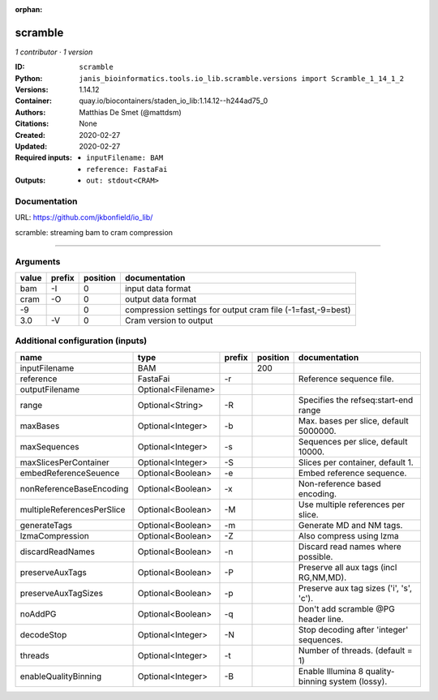 :orphan:

scramble
========

*1 contributor · 1 version*

:ID: ``scramble``
:Python: ``janis_bioinformatics.tools.io_lib.scramble.versions import Scramble_1_14_1_2``
:Versions: 1.14.12
:Container: quay.io/biocontainers/staden_io_lib:1.14.12--h244ad75_0
:Authors: Matthias De Smet (@mattdsm)
:Citations: None
:Created: 2020-02-27
:Updated: 2020-02-27
:Required inputs:
   - ``inputFilename: BAM``

   - ``reference: FastaFai``
:Outputs: 
   - ``out: stdout<CRAM>``

Documentation
-------------

URL: `https://github.com/jkbonfield/io_lib/ <https://github.com/jkbonfield/io_lib/>`_

scramble: streaming bam to cram compression

------

Arguments
----------

=======  ========  ==========  ===========================================================
value    prefix      position  documentation
=======  ========  ==========  ===========================================================
bam      -I                 0  input data format
cram     -O                 0  output data format
-9                          0  compression settings for output cram file (-1=fast,-9=best)
3.0      -V                 0  Cram version to output
=======  ========  ==========  ===========================================================

Additional configuration (inputs)
---------------------------------

==========================  ==================  ========  ==========  =================================================
name                        type                prefix      position  documentation
==========================  ==================  ========  ==========  =================================================
inputFilename               BAM                                  200
reference                   FastaFai            -r                    Reference sequence file.
outputFilename              Optional<Filename>
range                       Optional<String>    -R                    Specifies the refseq:start-end range
maxBases                    Optional<Integer>   -b                    Max. bases per slice, default 5000000.
maxSequences                Optional<Integer>   -s                    Sequences per slice, default 10000.
maxSlicesPerContainer       Optional<Integer>   -S                    Slices per container, default 1.
embedReferenceSeuence       Optional<Boolean>   -e                    Embed reference sequence.
nonReferenceBaseEncoding    Optional<Boolean>   -x                    Non-reference based encoding.
multipleReferencesPerSlice  Optional<Boolean>   -M                    Use multiple references per slice.
generateTags                Optional<Boolean>   -m                    Generate MD and NM tags.
lzmaCompression             Optional<Boolean>   -Z                    Also compress using lzma
discardReadNames            Optional<Boolean>   -n                    Discard read names where possible.
preserveAuxTags             Optional<Boolean>   -P                    Preserve all aux tags (incl RG,NM,MD).
preserveAuxTagSizes         Optional<Boolean>   -p                    Preserve aux tag sizes ('i', 's', 'c').
noAddPG                     Optional<Boolean>   -q                    Don't add scramble @PG header line.
decodeStop                  Optional<Integer>   -N                    Stop decoding after 'integer' sequences.
threads                     Optional<Integer>   -t                    Number of threads. (default = 1)
enableQualityBinning        Optional<Integer>   -B                    Enable Illumina 8 quality-binning system (lossy).
==========================  ==================  ========  ==========  =================================================

